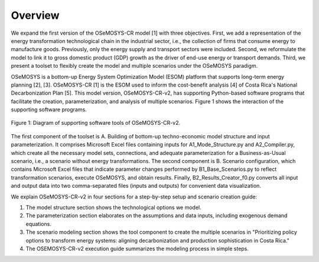 Overview
=====
We expand the first version of the OSeMOSYS-CR model [1] with three objectives. First, we add a representation of the energy transformation technological chain in the industrial sector, i.e., the collection of firms that consume energy to manufacture goods. Previously, only the energy supply and transport sectors were included. Second, we reformulate the model to link it to gross domestic product (GDP) growth as the driver of end-use energy or transport demands. Third, we present a toolset to flexibly create the model and multiple scenarios under the OSeMOSYS paradigm.

OSeMOSYS is a bottom-up Energy System Optimization Model (ESOM) platform that supports long-term energy planning [2], [3]. OSeMOSYS-CR [1] is the ESOM used to inform the cost-benefit analysis [4] of Costa Rica's National Decarbonization Plan [5]. This model version, OSeMOSYS-CR-v2, has supporting Python-based software programs that facilitate the creation, parameterization, and analysis of multiple scenarios. Figure 1 shows the interaction of the supporting software programs.


.. figure:: images/GeneralDiagram.png
   :align:   center
   :width:   700 px

   Figure 1: Diagram of supporting software tools of OSeMOSYS-CR-v2.

The first component of the toolset is A. Building of bottom-up techno-economic model structure and input parameterization. It comprises Microsoft Excel files containing inputs for A1_Mode_Structure.py and A2_Compiler.py, which create all the necessary model sets, connections, and adequate parameterization for a Business-as-Usual scenario, i.e., a scenario without energy transformations. The second component is B. Scenario configuration, which contains Microsoft Excel files that indicate parameter changes performed by B1_Base_Scenarios.py to reflect transformation scenarios, execute OSeMOSYS, and obtain results. Finally, B2_Results_Creator_f0.py converts all input and output data into two comma-separated files (inputs and outputs) for convenient data visualization.

We explain OSeMOSYS-CR-v2 in four sections for a step-by-step setup and scenario creation guide:

1.	The model structure section shows the technological options we model.
2.	The parameterization section elaborates on the assumptions and data inputs, including exogenous demand equations.
3.	The scenario modeling section shows the tool component to create the multiple scenarios in "Prioritizing policy options to transform energy systems: aligning decarbonization and production sophistication in Costa Rica."
4.	The OSEMOSYS-CR-v2 execution guide summarizes the modeling process in simple steps.
